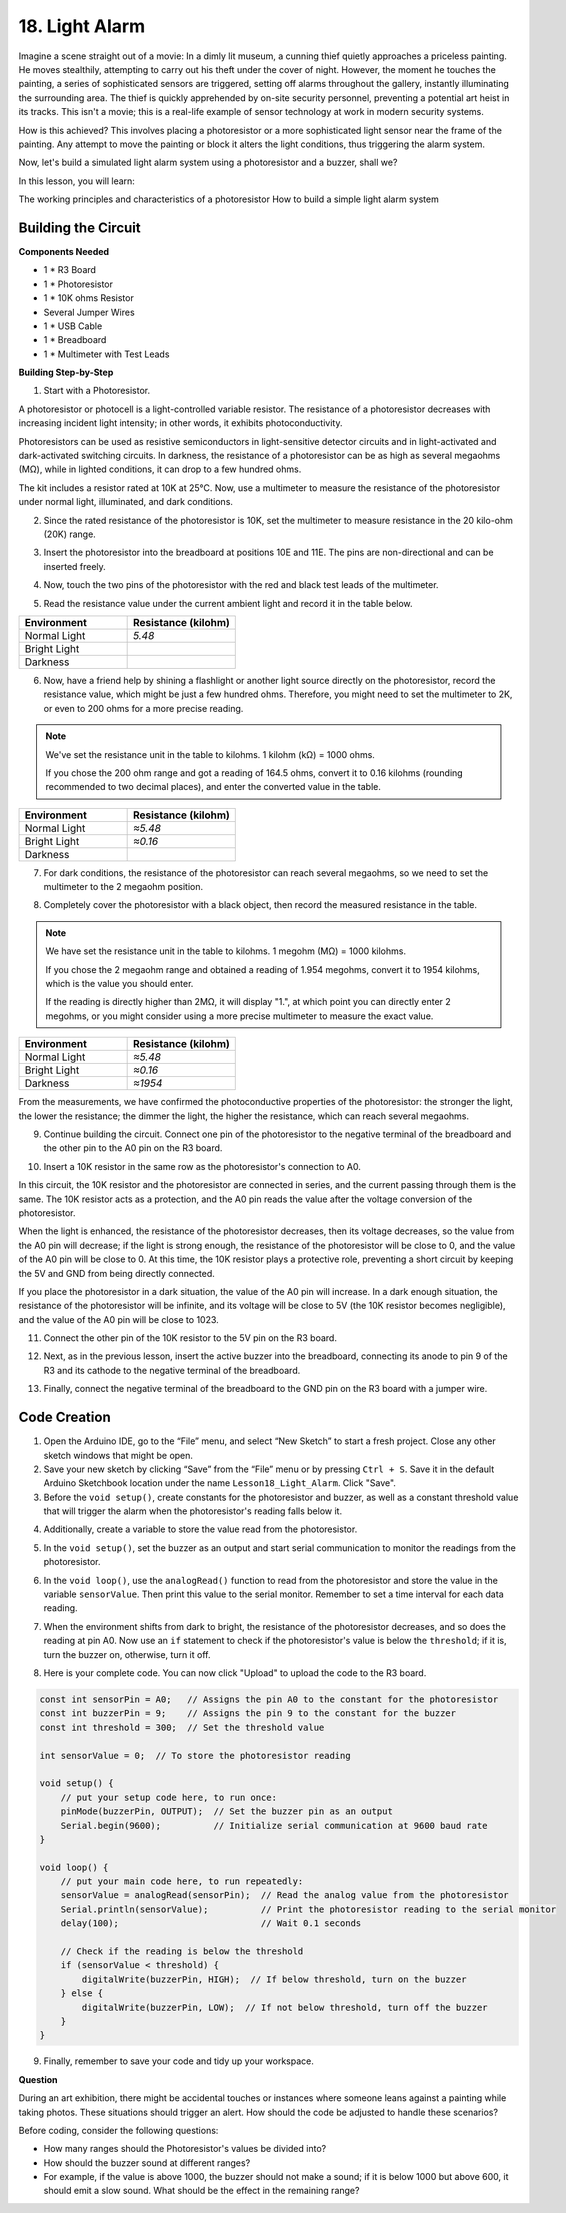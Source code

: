 18. Light Alarm
========================

Imagine a scene straight out of a movie:
In a dimly lit museum, a cunning thief quietly approaches a priceless painting.
He moves stealthily, attempting to carry out his theft under the cover of night.
However, the moment he touches the painting, a series of sophisticated sensors are triggered,
setting off alarms throughout the gallery, instantly illuminating the surrounding area.
The thief is quickly apprehended by on-site security personnel, preventing a potential art heist in its tracks.
This isn't a movie; this is a real-life example of sensor technology at work in modern security systems.

How is this achieved? This involves placing a photoresistor or a more sophisticated light sensor near the frame of the painting. Any attempt to move the painting or block it alters the light conditions, thus triggering the alarm system.

Now, let's build a simulated light alarm system using a photoresistor and a buzzer, shall we?

In this lesson, you will learn:

The working principles and characteristics of a photoresistor
How to build a simple light alarm system


Building the Circuit
-----------------------

**Components Needed**

* 1 * R3 Board
* 1 * Photoresistor
* 1 * 10K ohms Resistor
* Several Jumper Wires
* 1 * USB Cable
* 1 * Breadboard
* 1 * Multimeter with Test Leads

**Building Step-by-Step**

1. Start with a Photoresistor.

.. image:: img/17_photoresistor.png

A photoresistor or photocell is a light-controlled variable resistor. The resistance of a photoresistor decreases with increasing incident light intensity; in other words, it exhibits photoconductivity.

Photoresistors can be used as resistive semiconductors in light-sensitive detector circuits and in light-activated and dark-activated switching circuits. In darkness, the resistance of a photoresistor can be as high as several megaohms (MΩ), while in lighted conditions, it can drop to a few hundred ohms.

The kit includes a resistor rated at 10K at 25°C. Now, use a multimeter to measure the resistance of the photoresistor under normal light, illuminated, and dark conditions.

2. Since the rated resistance of the photoresistor is 10K, set the multimeter to measure resistance in the 20 kilo-ohm (20K) range.

.. image:: img/multimeter_20k.png
    :width: 300
    :align: center

3. Insert the photoresistor into the breadboard at positions 10E and 11E. The pins are non-directional and can be inserted freely.

.. image:: img/17_light_alarm_photoresistor.png
    :width: 500
    :align: center

4. Now, touch the two pins of the photoresistor with the red and black test leads of the multimeter.

.. image:: img/17_light_alarm_test.png
    :width: 500
    :align: center

5. Read the resistance value under the current ambient light and record it in the table below.

.. list-table::
   :widths: 20 20
   :header-rows: 1

   * - Environment
     - Resistance (kilohm)
   * - Normal Light
     - *5.48*
   * - Bright Light
     -
   * - Darkness
     -

6. Now, have a friend help by shining a flashlight or another light source directly on the photoresistor, record the resistance value, which might be just a few hundred ohms. Therefore, you might need to set the multimeter to 2K, or even to 200 ohms for a more precise reading.

.. note::

    We've set the resistance unit in the table to kilohms. 1 kilohm (kΩ) = 1000 ohms.

    If you chose the 200 ohm range and got a reading of 164.5 ohms, convert it to 0.16 kilohms (rounding recommended to two decimal places), and enter the converted value in the table.

.. list-table::
   :widths: 20 20
   :header-rows: 1

   * - Environment
     - Resistance (kilohm)
   * - Normal Light
     - *≈5.48*
   * - Bright Light
     - *≈0.16*
   * - Darkness
     - 

7. For dark conditions, the resistance of the photoresistor can reach several megaohms, so we need to set the multimeter to the 2 megaohm position.

.. image:: img/multimeter_2mΩ.png
    :width: 300
    :align: center

8. Completely cover the photoresistor with a black object, then record the measured resistance in the table.

.. note::
    We have set the resistance unit in the table to kilohms. 1 megohm (MΩ) = 1000 kilohms.

    If you chose the 2 megaohm range and obtained a reading of 1.954 megohms, convert it to 1954 kilohms, which is the value you should enter.

    If the reading is directly higher than 2MΩ, it will display "1.", at which point you can directly enter 2 megohms, or you might consider using a more precise multimeter to measure the exact value.

.. list-table::
   :widths: 20 20
   :header-rows: 1

   * - Environment
     - Resistance (kilohm)
   * - Normal Light
     - *≈5.48*
   * - Bright Light
     - *≈0.16*
   * - Darkness
     - *≈1954*

From the measurements, we have confirmed the photoconductive properties of the photoresistor: the stronger the light, the lower the resistance; the dimmer the light, the higher the resistance, which can reach several megaohms.

9. Continue building the circuit. Connect one pin of the photoresistor to the negative terminal of the breadboard and the other pin to the A0 pin on the R3 board.

.. image:: img/17_light_alarm_a0.png
    :width: 500
    :align: center

10. Insert a 10K resistor in the same row as the photoresistor's connection to A0.

.. image:: img/17_light_alarm_resistor.png
    :width: 500
    :align: center

In this circuit, the 10K resistor and the photoresistor are connected in series, and the current passing through them is the same. The 10K resistor acts as a protection, and the A0 pin reads the value after the voltage conversion of the photoresistor.

When the light is enhanced, the resistance of the photoresistor decreases, then its voltage decreases, so the value from the A0 pin will decrease; if the light is strong enough, the resistance of the photoresistor will be close to 0, and the value of the A0 pin will be close to 0. At this time, the 10K resistor plays a protective role, preventing a short circuit by keeping the 5V and GND from being directly connected.

If you place the photoresistor in a dark situation, the value of the A0 pin will increase. In a dark enough situation, the resistance of the photoresistor will be infinite, and its voltage will be close to 5V (the 10K resistor becomes negligible), and the value of the A0 pin will be close to 1023.

11. Connect the other pin of the 10K resistor to the 5V pin on the R3 board.

.. image:: img/17_light_alarm_5v.png
    :width: 500
    :align: center

12. Next, as in the previous lesson, insert the active buzzer into the breadboard, connecting its anode to pin 9 of the R3 and its cathode to the negative terminal of the breadboard.

.. image:: img/17_light_alarm_buzzer.png
    :width: 500
    :align: center

13. Finally, connect the negative terminal of the breadboard to the GND pin on the R3 board with a jumper wire.


.. image:: img/17_light_alarm.png
    :width: 500
    :align: center

Code Creation
-------------

1. Open the Arduino IDE, go to the “File” menu, and select “New Sketch” to start a fresh project. Close any other sketch windows that might be open.
2. Save your new sketch by clicking “Save” from the “File” menu or by pressing ``Ctrl + S``. Save it in the default Arduino Sketchbook location under the name ``Lesson18_Light_Alarm``. Click "Save".

3. Before the ``void setup()``, create constants for the photoresistor and buzzer, as well as a constant threshold value that will trigger the alarm when the photoresistor's reading falls below it.

.. code-block:: Arduino
    :emphasize-lines: 1,2,3

    const int sensorPin = A0;   // Assigns the pin A0 to the constant for the photoresistor
    const int buzzerPin = 9;    // Assigns the pin 9 to the constant for the buzzer
    const int threshold = 300;  // Set the threshold value

    void setup() {
        // put your setup code here, to run once:
    }

4. Additionally, create a variable to store the value read from the photoresistor.

.. code-block:: Arduino
    :emphasize-lines: 5

    const int sensorPin = A0;   // Assigns the pin A0 to the constant for the photoresistor
    const int buzzerPin = 9;    // Assigns the pin 9 to the constant for the buzzer
    const int threshold = 300;  // Set the threshold value

    int sensorValue = 0;  // To store the photoresistor reading

    void setup() {
        // put your setup code here, to run once:
    }

5. In the ``void setup()``, set the buzzer as an output and start serial communication to monitor the readings from the photoresistor.

.. code-block:: Arduino
    :emphasize-lines: 3,4

    void setup() {
        // put your setup code here, to run once:
        pinMode(buzzerPin, OUTPUT);  // Set the buzzer pin as an output
        Serial.begin(9600);          // Initialize serial communication at 9600 baud rate
    }

6. In the ``void loop()``, use the ``analogRead()`` function to read from the photoresistor and store the value in the variable ``sensorValue``. Then print this value to the serial monitor. Remember to set a time interval for each data reading.

.. code-block:: Arduino
    :emphasize-lines: 3,4,5

    void loop() {
        // put your main code here, to run repeatedly:
        sensorValue = analogRead(sensorPin);  // Read the analog value from the photoresistor
        Serial.println(sensorValue);          // Print the photoresistor reading to the serial monitor
        delay(100); // Wait 0.1 seconds
    }

7. When the environment shifts from dark to bright, the resistance of the photoresistor decreases, and so does the reading at pin A0. Now use an ``if`` statement to check if the photoresistor's value is below the ``threshold``; if it is, turn the buzzer on, otherwise, turn it off.

.. code-block:: Arduino
    :emphasize-lines: 7-12

    void loop() {
        // put your main code here, to run repeatedly:
        sensorValue = analogRead(sensorPin);  // Read the analog value from the photoresistor
        Serial.println(sensorValue);          // Print the photoresistor reading to the serial monitor
        delay(100);                           // Wait 0.1 seconds

        // Check if the reading is below the threshold
        if (sensorValue < threshold) {
            digitalWrite(buzzerPin, HIGH);  // If below threshold, turn on the buzzer
        } else {
            digitalWrite(buzzerPin, LOW);  // If not below threshold, turn off the buzzer
        }
    }

8. Here is your complete code. You can now click "Upload" to upload the code to the R3 board.

.. code-block:: Arduino

    const int sensorPin = A0;   // Assigns the pin A0 to the constant for the photoresistor
    const int buzzerPin = 9;    // Assigns the pin 9 to the constant for the buzzer
    const int threshold = 300;  // Set the threshold value

    int sensorValue = 0;  // To store the photoresistor reading

    void setup() {
        // put your setup code here, to run once:
        pinMode(buzzerPin, OUTPUT);  // Set the buzzer pin as an output
        Serial.begin(9600);          // Initialize serial communication at 9600 baud rate
    }

    void loop() {
        // put your main code here, to run repeatedly:
        sensorValue = analogRead(sensorPin);  // Read the analog value from the photoresistor
        Serial.println(sensorValue);          // Print the photoresistor reading to the serial monitor
        delay(100);                           // Wait 0.1 seconds

        // Check if the reading is below the threshold
        if (sensorValue < threshold) {
            digitalWrite(buzzerPin, HIGH);  // If below threshold, turn on the buzzer
        } else {
            digitalWrite(buzzerPin, LOW);  // If not below threshold, turn off the buzzer
        }
    }

9. Finally, remember to save your code and tidy up your workspace.

**Question**

During an art exhibition, there might be accidental touches or instances where someone leans against a painting while taking photos. These situations should trigger an alert. How should the code be adjusted to handle these scenarios? 

Before coding, consider the following questions:

* How many ranges should the Photoresistor's values be divided into?
* How should the buzzer sound at different ranges?
* For example, if the value is above 1000, the buzzer should not make a sound; if it is below 1000 but above 600, it should emit a slow sound. What should be the effect in the remaining range?